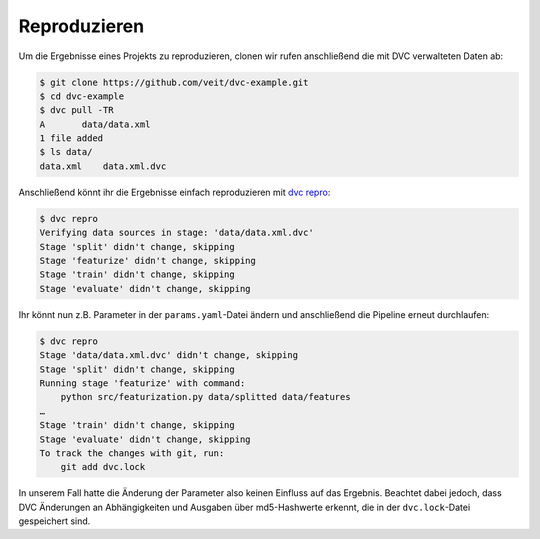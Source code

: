Reproduzieren
=============

Um die Ergebnisse eines Projekts zu reproduzieren, clonen wir rufen
anschließend die mit DVC verwalteten Daten ab:

.. code-block:: console

    $ git clone https://github.com/veit/dvc-example.git
    $ cd dvc-example
    $ dvc pull -TR
    A       data/data.xml
    1 file added
    $ ls data/
    data.xml	data.xml.dvc

Anschließend könnt ihr die Ergebnisse einfach reproduzieren mit `dvc repro
<https://dvc.org/doc/command-reference/repro>`_:

.. code-block:: console

    $ dvc repro
    Verifying data sources in stage: 'data/data.xml.dvc'
    Stage 'split' didn't change, skipping
    Stage 'featurize' didn't change, skipping
    Stage 'train' didn't change, skipping
    Stage 'evaluate' didn't change, skipping

Ihr könnt nun z.B. Parameter in der ``params.yaml``-Datei ändern und
anschließend die Pipeline erneut durchlaufen:

.. code-block:: console

    $ dvc repro
    Stage 'data/data.xml.dvc' didn't change, skipping
    Stage 'split' didn't change, skipping
    Running stage 'featurize' with command:
        python src/featurization.py data/splitted data/features
    …
    Stage 'train' didn't change, skipping
    Stage 'evaluate' didn't change, skipping
    To track the changes with git, run:
        git add dvc.lock

In unserem Fall hatte die Änderung der Parameter also keinen Einfluss auf das
Ergebnis. Beachtet dabei jedoch, dass DVC Änderungen an Abhängigkeiten und
Ausgaben über md5-Hashwerte erkennt, die in der ``dvc.lock``-Datei gespeichert
sind.
